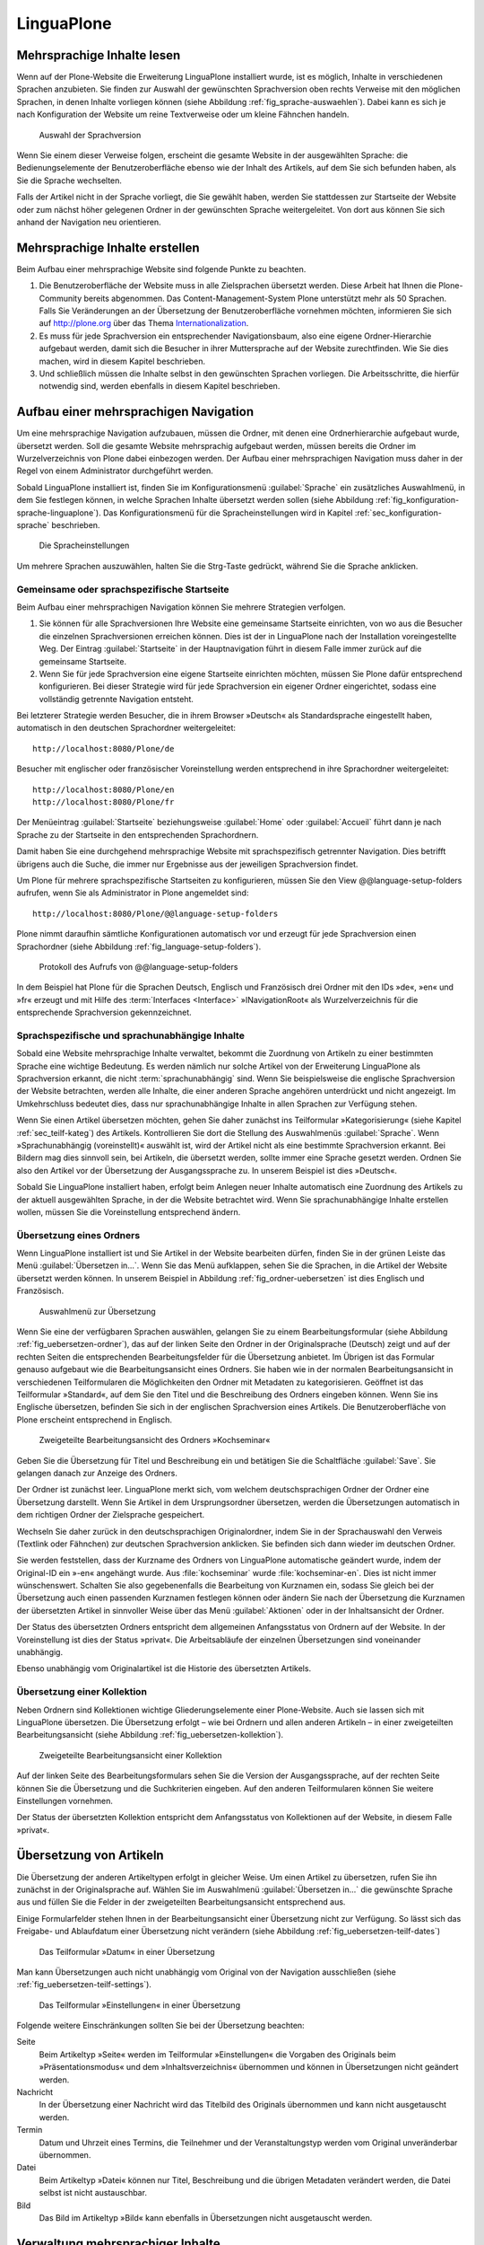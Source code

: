 =============
 LinguaPlone
=============

Mehrsprachige Inhalte lesen
===========================

Wenn auf der Plone-Website die Erweiterung LinguaPlone installiert wurde, ist
es möglich, Inhalte in verschiedenen Sprachen anzubieten.  Sie finden zur
Auswahl der gewünschten Sprachversion oben rechts Verweise mit den möglichen
Sprachen, in denen Inhalte vorliegen können (siehe Abbildung
:ref:`fig_sprache-auswaehlen`). Dabei kann es sich je nach Konfiguration der
Website um reine Textverweise oder um kleine Fähnchen handeln.

.. _fig_sprache-auswaehlen:

.. figure:: 
   ./images/sprache-auswaehlen.*
   :width: 100%
   :alt: Links mit der Bezeichnung English, Français, Deutsch

   Auswahl der Sprachversion

Wenn Sie einem dieser Verweise folgen, erscheint die gesamte Website
in der ausgewählten Sprache: die Bedienungselemente der
Benutzeroberfläche ebenso wie der Inhalt des Artikels, auf dem Sie sich
befunden haben, als Sie die Sprache wechselten.

Falls der Artikel nicht in der Sprache vorliegt, die Sie gewählt
haben, werden Sie stattdessen zur Startseite der Website oder zum
nächst höher gelegenen Ordner in der gewünschten Sprache
weitergeleitet. Von dort aus können Sie sich anhand der Navigation neu
orientieren.

Mehrsprachige Inhalte erstellen
===============================

Beim Aufbau einer mehrsprachige Website sind folgende Punkte zu
beachten.

#. Die Benutzeroberfläche der Website muss in alle Zielsprachen
   übersetzt werden. Diese Arbeit hat Ihnen die Plone-Community bereits
   abgenommen. Das Content-Management-System Plone unterstützt mehr
   als 50 Sprachen. Falls Sie Veränderungen an der Übersetzung der
   Benutzeroberfläche vornehmen möchten, informieren Sie sich auf
   http://plone.org über das Thema Internationalization_.

#. Es muss für jede Sprachversion ein entsprechender Navigationsbaum,
   also eine eigene Ordner-Hierarchie aufgebaut werden, damit sich die
   Besucher in ihrer Muttersprache auf der Website zurechtfinden. Wie
   Sie dies machen, wird in diesem Kapitel beschrieben.

#. Und schließlich müssen die Inhalte selbst in den gewünschten
   Sprachen vorliegen. Die Arbeitsschritte, die hierfür notwendig
   sind, werden ebenfalls in diesem Kapitel beschrieben.

Aufbau einer mehrsprachigen Navigation
======================================

Um eine mehrsprachige Navigation aufzubauen, müssen die Ordner,
mit denen eine Ordnerhierarchie aufgebaut wurde, übersetzt
werden. Soll die gesamte Website mehrsprachig aufgebaut werden, müssen
bereits die Ordner im Wurzelverzeichnis von Plone dabei einbezogen
werden. Der Aufbau einer mehrsprachigen Navigation muss daher in der
Regel von einem Administrator durchgeführt werden.

Sobald LinguaPlone installiert ist, finden Sie im Konfigurationsmenü
:guilabel:`Sprache` ein zusätzliches Auswahlmenü, in dem Sie festlegen können,
in welche Sprachen Inhalte übersetzt werden sollen (siehe Abbildung
:ref:`fig_konfiguration-sprache-linguaplone`). Das Konfigurationsmenü für die
Spracheinstellungen wird in Kapitel :ref:`sec_konfiguration-sprache`
beschrieben. 

.. _fig_konfiguration-sprache-linguaplone:

.. figure::
   ./images/konfiguration-sprache-linguaplone.*
   :width: 80%
   :alt: Das Konfigurationsmenüs »Sprache« mit zusätzlichem Auswahlmenü

   Die Spracheinstellungen

Um mehrere Sprachen auszuwählen, halten Sie die Strg-Taste gedrückt, während
Sie die Sprache anklicken.

Gemeinsame oder sprachspezifische Startseite 
--------------------------------------------

Beim Aufbau einer mehrsprachigen Navigation können Sie mehrere Strategien
verfolgen. 

#. Sie können für alle Sprachversionen Ihre Website eine gemeinsame Startseite
   einrichten, von wo aus die Besucher die einzelnen Sprachversionen erreichen
   können. Dies ist der in LinguaPlone nach der Installation voreingestellte
   Weg.  Der Eintrag :guilabel:`Startseite` in der Hauptnavigation führt in
   diesem Falle immer zurück auf die gemeinsame Startseite.

#. Wenn Sie für jede Sprachversion eine eigene Startseite einrichten möchten,
   müssen Sie Plone dafür entsprechend konfigurieren. Bei dieser Strategie wird
   für jede Sprachversion ein eigener Ordner eingerichtet, sodass eine
   vollständig getrennte Navigation entsteht. 
   
Bei letzterer Strategie werden Besucher, die in ihrem Browser »Deutsch« als
Standardsprache eingestellt haben, automatisch in den deutschen Sprachordner
weitergeleitet::
   
   http://localhost:8080/Plone/de

Besucher mit englischer oder französischer Voreinstellung werden entsprechend
in ihre Sprachordner weitergeleitet::   
   
   http://localhost:8080/Plone/en
   http://localhost:8080/Plone/fr

Der Menüeintrag :guilabel:`Startseite` beziehungsweise :guilabel:`Home` oder
:guilabel:`Accueil` führt dann je nach Sprache zu der Startseite in den
entsprechenden Sprachordnern. 

Damit haben Sie eine durchgehend mehrsprachige Website mit sprachspezifisch
getrennter Navigation. Dies betrifft übrigens auch die Suche, die immer nur
Ergebnisse aus der jeweiligen Sprachversion findet.  

Um Plone für mehrere sprachspezifische Startseiten zu konfigurieren, müssen Sie
den View @@language-setup-folders aufrufen, wenn Sie als Administrator in Plone
angemeldet sind::

    http://localhost:8080/Plone/@@language-setup-folders

Plone nimmt daraufhin sämtliche Konfigurationen automatisch vor und erzeugt für
jede Sprachversion einen Sprachordner (siehe Abbildung
:ref:`fig_language-setup-folders`).

.. _fig_language-setup-folders:

.. figure::
   ./images/language-setup-folders.*
   :width: 100%
   :alt: Das Protokoll des Aufrufs von @@language-setup-folders

   Protokoll des Aufrufs von @@language-setup-folders

In dem Beispiel hat Plone für die Sprachen Deutsch, Englisch und Französisch
drei Ordner mit den IDs »de«, »en« und »fr« erzeugt und mit Hilfe des
:term:`Interfaces <Interface>` »INavigationRoot« als Wurzelverzeichnis für die
entsprechende Sprachversion
gekennzeichnet. 

Sprachspezifische und sprachunabhängige Inhalte
-----------------------------------------------

Sobald eine Website mehrsprachige Inhalte verwaltet, bekommt die Zuordnung von
Artikeln zu einer bestimmten Sprache eine wichtige Bedeutung. Es werden nämlich
nur solche Artikel von der Erweiterung LinguaPlone als Sprachversion erkannt,
die nicht :term:`sprachunabhängig` sind. Wenn Sie beispielsweise die englische
Sprachversion der Website betrachten, werden alle Inhalte, die einer anderen
Sprache angehören unterdrückt und nicht angezeigt. Im Umkehrschluss bedeutet
dies, dass nur sprachunabhängige Inhalte in allen Sprachen zur Verfügung
stehen. 

Wenn Sie einen Artikel übersetzen möchten, gehen Sie daher zunächst
ins Teilformular »Kategorisierung« (siehe Kapitel
:ref:`sec_teilf-kateg`) des Artikels. Kontrollieren Sie dort die
Stellung des Auswahlmenüs :guilabel:`Sprache`. Wenn
»Sprachunabhängig (voreinstellt)« auswählt ist, wird der Artikel nicht
als eine bestimmte Sprachversion erkannt. Bei Bildern mag dies
sinnvoll sein, bei Artikeln, die übersetzt werden, sollte immer eine
Sprache gesetzt werden. Ordnen Sie also den Artikel vor der
Übersetzung der Ausgangssprache zu. In unserem Beispiel ist dies »Deutsch«.

Sobald Sie LinguaPlone installiert haben, erfolgt beim Anlegen neuer
Inhalte automatisch eine Zuordnung des Artikels zu der aktuell
ausgewählten Sprache, in der die Website betrachtet wird. Wenn Sie
sprachunabhängige Inhalte erstellen wollen, müssen Sie die
Voreinstellung entsprechend ändern.


Übersetzung eines Ordners
-------------------------

Wenn LinguaPlone installiert ist und Sie Artikel in der Website
bearbeiten dürfen, finden Sie in der grünen Leiste das Menü
:guilabel:`Übersetzen in...`. Wenn Sie das Menü aufklappen, sehen Sie
die Sprachen, in die Artikel der Website übersetzt werden können. In
unserem Beispiel in Abbildung :ref:`fig_ordner-uebersetzen` ist dies
Englisch und Französisch. 

.. _fig_ordner-uebersetzen:

.. figure::
   ./images/ordner-uebersetzen.*
   :width: 100%
   :alt: Anzeige eines Ordners mit geöffnetem Auswahlmenü

   Auswahlmenü zur Übersetzung

Wenn Sie eine der verfügbaren Sprachen auswählen, gelangen Sie zu
einem Bearbeitungsformular (siehe Abbildung
:ref:`fig_uebersetzen-ordner`), das auf der linken Seite den Ordner in
der Originalsprache (Deutsch) zeigt und auf der rechten Seiten die
entsprechenden Bearbeitungsfelder für die Übersetzung anbietet. Im
Übrigen ist das Formular genauso aufgebaut wie die Bearbeitungsansicht
eines Ordners. Sie haben wie in der normalen Bearbeitungsansicht in
verschiedenen Teilformularen die Möglichkeiten den Ordner mit Metadaten zu
kategorisieren. Geöffnet ist das Teilformular »Standard«, auf dem Sie den Titel
und die Beschreibung des Ordners eingeben können. Wenn Sie ins Englische
übersetzen, befinden Sie sich in der englischen Sprachversion eines Artikels.
Die Benutzeroberfläche von Plone erscheint entsprechend in Englisch.

.. _fig_uebersetzen-ordner:

.. figure::
   ./images/uebersetzen-ordner.*
   :width: 80%
   :alt: Zweigeteilte Bearbeitungsansicht des Ordners Kochseminar: links in
         Deutsch, rechts sind Formularfelder zur Eingabe der Übersetzung.

   Zweigeteilte Bearbeitungsansicht des Ordners »Kochseminar«

Geben Sie die Übersetzung für Titel und Beschreibung ein und betätigen
Sie die Schaltfläche :guilabel:`Save`. Sie gelangen danach zur Anzeige
des Ordners.

Der Ordner ist zunächst leer. LinguaPlone merkt sich, vom welchem
deutschsprachigen Ordner der Ordner eine Übersetzung darstellt. Wenn
Sie Artikel in dem Ursprungsordner übersetzen, werden die
Übersetzungen automatisch in dem richtigen Ordner der Zielsprache
gespeichert. 

Wechseln Sie daher zurück in den deutschsprachigen Originalordner,
indem Sie in der Sprachauswahl den Verweis (Textlink oder Fähnchen)
zur deutschen Sprachversion anklicken. Sie befinden sich dann wieder
im deutschen Ordner. 

Sie werden feststellen, dass der Kurzname des Ordners von LinguaPlone
automatische geändert wurde, indem der Original-ID ein »-en« angehängt
wurde. Aus :file:`kochseminar` wurde :file:`kochseminar-en`. Dies ist
nicht immer wünschenswert. Schalten Sie also gegebenenfalls die
Bearbeitung von Kurznamen ein, sodass Sie gleich bei der Übersetzung
auch einen passenden Kurznamen festlegen können oder ändern Sie nach
der Übersetzung die Kurznamen der übersetzten Artikel in sinnvoller
Weise über das Menü :guilabel:`Aktionen` oder in der Inhaltsansicht
der Ordner.

Der Status des übersetzten Ordners entspricht dem allgemeinen Anfangsstatus von
Ordnern auf der Website. In der Voreinstellung ist dies der Status »privat«.
Die Arbeitsabläufe der einzelnen Übersetzungen sind voneinander unabhängig.

Ebenso unabhängig vom Originalartikel ist die Historie des übersetzten
Artikels. 

Übersetzung einer Kollektion
----------------------------

Neben Ordnern sind Kollektionen wichtige Gliederungselemente einer
Plone-Website. Auch sie lassen sich mit LinguaPlone übersetzen. Die
Übersetzung erfolgt – wie bei Ordnern und allen anderen Artikeln – in
einer zweigeteilten Bearbeitungsansicht (siehe Abbildung
:ref:`fig_uebersetzen-kollektion`). 

.. _fig_uebersetzen-kollektion:

.. figure::
   ./images/uebersetzen-kollektion.*
   :width: 80%
   :alt: Zweigeteilte Bearbeitungsansicht einer Kollektion

   Zweigeteilte Bearbeitungsansicht einer Kollektion

Auf der linken Seite des Bearbeitungsformulars sehen Sie die Version der
Ausgangssprache, auf der rechten Seite können Sie die Übersetzung und die
Suchkriterien eingeben. Auf den anderen Teilformularen können Sie weitere
Einstellungen vornehmen.  

Der Status der übersetzten Kollektion entspricht dem Anfangsstatus von
Kollektionen auf der Website, in diesem Falle »privat«.

Übersetzung von Artikeln
========================

Die Übersetzung der anderen Artikeltypen erfolgt in gleicher Weise. Um einen
Artikel zu übersetzen, rufen Sie ihn zunächst in der Originalsprache auf.
Wählen Sie im Auswahlmenü :guilabel:`Übersetzen in...` die gewünschte Sprache
aus und füllen Sie die Felder in der zweigeteilten Bearbeitungsansicht
entsprechend aus.

Einige Formularfelder stehen Ihnen in der Bearbeitungsansicht einer
Übersetzung nicht zur Verfügung. So lässt sich das Freigabe- und
Ablaufdatum einer Übersetzung nicht verändern (siehe Abbildung
:ref:`fig_uebersetzen-teilf-dates`)

.. _fig_uebersetzen-teilf-dates:

.. figure::
   ./images/uebersetzen-teilf-dates.*
   :width: 100%
   :alt: Das Teilformular »Datum« in einer Übersetzung

   Das Teilformular »Datum« in einer Übersetzung

Man kann Übersetzungen auch nicht unabhängig vom Original von der
Navigation ausschließen (siehe :ref:`fig_uebersetzen-teilf-settings`).

.. _fig_uebersetzen-teilf-settings:

.. figure::
   ./images/uebersetzen-teilf-settings.*
   :width: 100%
   :alt: Das Teilformular »Einstellungen in einer Übersetzung

   Das Teilformular »Einstellungen« in einer Übersetzung

Folgende weitere Einschränkungen sollten Sie bei der Übersetzung
beachten:

Seite
   Beim Artikeltyp »Seite« werden im Teilformular »Einstellungen« die
   Vorgaben des Originals beim »Präsentationsmodus« und dem
   »Inhaltsverzeichnis« übernommen und können in Übersetzungen nicht
   geändert werden.

Nachricht
   In der Übersetzung einer Nachricht wird das Titelbild des Originals
   übernommen und kann nicht ausgetauscht werden.

Termin
   Datum und Uhrzeit eines Termins, die Teilnehmer und der
   Veranstaltungstyp werden vom Original unveränderbar übernommen.

Datei
   Beim Artikeltyp »Datei« können nur Titel, Beschreibung und die
   übrigen Metadaten verändert werden, die Datei selbst ist nicht austauschbar. 

Bild
   Das Bild im Artikeltyp »Bild« kann ebenfalls in Übersetzungen nicht
   ausgetauscht werden.

Verwaltung mehrsprachiger Inhalte
=================================

Das Menü :guilabel:`Übersetzen in...` besitzt unterhalb der Liste der
verfügbaren Sprachen den Eintrag :guilabel:`Übersetzungen
verwalten`. Sie gelangen über diesen Verweis zu einem Formular (siehe
Abbildung :ref:`fig_uebersetzungen-verwalten`), mit dem Sie

* die Sprachzuordnung einer Übersetzung verändern können

* beliebige Artikel in der Website als Übersetzung des aktuellen
  Artikels auswählen können und 

* Übersetzungen löschen können.

.. _fig_uebersetzungen-verwalten:

.. figure::
   ./images/uebersetzungen-verwalten.*
   :width: 100%
   :alt: Formular zur Verwaltung von Übersetzungen

   Verwaltung von Übersetzungen

Sprache ändern
--------------

Wenn der angezeigte Artikel irrtümlicherweise als englische
Übersetzung deklariert wurde, in Wirklichkeit aber die französische
Übersetzung ist, können Sie hier die Sprachzuordnung ändern.

Wählen Sie die gewünschte Sprache aus und betätigen Sie die
Schaltfläche :guilabel:`Sprache ändern`.

Übersetzung verknüpfen
----------------------

Wenn Sie bei der Planung Ihrer Website die einzelnen Sprachversionen
anders verwalten möchten als LinguaPlone dies vorgibt oder wenn
Inhalte ohne die Zuhilfenahme von LinguaPlone bereits übersetzt worden
sind, können Sie unter dieser Überschrift den Original-Artikeln die
entsprechenden Übersetzungen zuordnen.

Wählen Sie zunächst die Zielsprache aus und betätigen Sie die
Schaltfläche :guilabel:`Durchsuchen`, um den Artikel, der als
Übersetzung dienen soll, in der Website zu suchen. Es öffnet sich ein
Auswahlformular (siehe Abbildung :ref:`fig_uebersetzung-verknuepfen`),
das genau so zu bedienen ist, wie das im Kapitel
:ref:`sec_teilf-kateg` beschriebene Formular zur Auswahl eines
Verweises.

.. _fig_uebersetzung-verknuepfen:

.. figure::
   ./images/uebersetzung-verknuepfen.*
   :width: 60%
   :alt: Auswahlformular

   Formular zur Auswahl und Suche eines Artikels

Übersetzungen entfernen
-----------------------

Wenn Sie Übersetzungen entfernen möchten, markieren Sie unter der Überschrift
»Übersetzungen entfernen« die Sprachversion, die entfernt werden soll.
Anschließend haben Sie die Möglichkeit den Artikel, der die Übersetzung
enthält, endgültig zu löschen oder nur die Verknüpfung als Übersetzung zu
lösen. Zum Löschen betätigen Sie die Schaltfläche :guilabel:`Löschen`, um die
Verknüpfung als Übersetzung zu lösen :guilabel:`Unlink`.

.. attention:: Wenn Sie auf :guilabel:`Löschen` klicken, wird der
   Artikel, der als Übersetzung fungiert, in der Website tatsächlich
   gelöscht.

Das Formular zur Verwaltung von Übersetzungen steht nur dann
vollständig zur Verfügung, wenn es von dem Artikel in der
Ursprungssprache aus aufgerufen wird. Wenn Sie das Formular von einer
Übersetzung aus aufrufen, stehen Ihnen aus Sicherheitsgründen nicht
alle Verwaltungsmöglichkeiten zur Verfügung (siehe Abbildung
:ref:`fig_nicht-kanonische-sprache`). Die Ursprungssprache wird
auch als :term:`kanonische Sprache` bezeichnet, da nur in ihr
sämtliche Bearbeitungs- und Verwaltungsmöglichkeiten zur Verfügung
stehen, bei den abgeleiteten Übersetzungen jedoch nicht. 

.. _fig_nicht-kanonische-sprache:

.. figure::
   ./images/nicht-kanonische-sprache.*
   :width: 100%
   :alt: Eingeschränktes Formular zur Verwaltung von Übersetzungen

   Eingeschränktes Formular

Wenn Sie alle Verwaltungsmöglichkeiten zur Verfügung haben wollen,
müssen Sie zur kanonischen Sprache wechseln. Ein entsprechender
Verweis befindet sich unten auf dem Formular.

.. _Internationalization: http://plone.org/documentation/manual/plone-community-developer-documentation/i18n/
